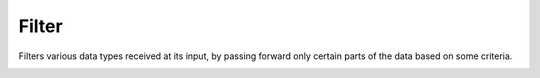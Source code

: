 Filter
======

.. module:: filt

Filters various data types received at its input, by passing forward only certain parts of the data based on some criteria.

.. _filt-var-1:

.. py:function:: filt(din: Union, *, fixsel) -> din.types[sel]:

   Receive data of the :class:`~.Union` type, and passes the data forward only when the :class:`~.Union` carries the data type deisngated by the ``fixsel`` compile time parameter.

   In the example, the driver ``drv`` sends data of the type ``Union[Uint[8], Int[8]]``, which means that the data can either be an 8-bit unsigned integer or an 8-bit signed integer. Types in the :class:`~.~.Union` are enumerated in the order they are listed, so ``Uint[8]`` has an ID of ``0`` and ``Int[8]`` has an ID of ``1``. The driver alternates between sending the unsigned and signed values, but only the unsigned values are passed forward since :func:`~.filt` is configured to pass the values of the type with the ID of ``0`` (``fixsel = 0``).   

   .. pg-example:: examples/filt_fix_sel
      :lines: 4-6

.. py:function:: filt(din: Queue, *, f) -> din

   Receives a :class:`~.Queue` and filters-out elements of the :class:`~.Queue` based on the decision made by the function ``f()`` which is received as a parameter. Function ``f()`` should receive elements of the input :class:`~.Queue` and output values of type :class:`~.Bool`, either ``0`` if the element should be discarded or ``1`` if it should be passed forward. It should have a following signature:

   .. py:function:: f(x: din.data) -> Bool


   The example shows how :func:`~.filt` can be used to select even numbers from a :class:`~.Queue` of numbers ``0`` to ``9`` sent by the driver. In order to retain the consistency of the output :class:`~.Queue`. 

   .. pg-example:: examples/qfilt
      :lines: 6-13

   The :func:`~.filt` gear needs to delay output of the received data in order to maintain the proper :class:`~.Queue` formating. In the following example, the first element that is received needs to be kept in the buffer and finally output together with the ``eot`` (end of transaction) flag.

   .. pg-example:: examples/qfilt_delay
      :lines: 11-11

   If all elements of the :class:`~.Queue` are filtered out, nothing is sent forward:

   .. pg-example:: examples/qfilt_empty
      :lines: 11-11


.. py:function:: filt(din: Tuple[{'data': Union, 'sel': Uint}]) -> din['data']

   Same functionality as the :ref:`first filt() variant <filt-var-1>`, but allows for the ``sel`` parameter to be specified at run time.

